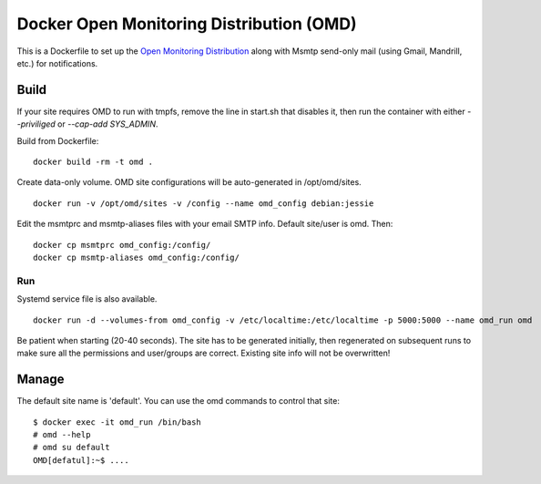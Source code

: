 Docker Open Monitoring Distribution (OMD)
=========================================

This is a Dockerfile to set up the `Open Monitoring Distribution`_ along with
Msmtp send-only mail (using Gmail, Mandrill, etc.) for notifications.

Build
-----

If your site requires OMD to run with tmpfs, remove the line in start.sh that
disables it, then run the container with either `--priviliged` or `--cap-add
SYS_ADMIN`.

Build from Dockerfile::

    docker build -rm -t omd .

Create data-only volume. OMD site configurations will be auto-generated in
/opt/omd/sites. ::

    docker run -v /opt/omd/sites -v /config --name omd_config debian:jessie

Edit the msmtprc and msmtp-aliases files with your email SMTP info. Default
site/user is omd. Then::

    docker cp msmtprc omd_config:/config/
    docker cp msmtp-aliases omd_config:/config/

Run
___

Systemd service file is also available. ::

    docker run -d --volumes-from omd_config -v /etc/localtime:/etc/localtime -p 5000:5000 --name omd_run omd

Be patient when starting (20-40 seconds). The site has to be generated
initially, then regenerated on subsequent runs to make sure all the permissions
and user/groups are correct. Existing site info will not be overwritten!

Manage
------

The default site name is 'default'. You can use the omd commands to control that
site::

    $ docker exec -it omd_run /bin/bash
    # omd --help
    # omd su default
    OMD[defatul]:~$ ....

.. _Open Monitoring Distribution: http://omdistro.org/
